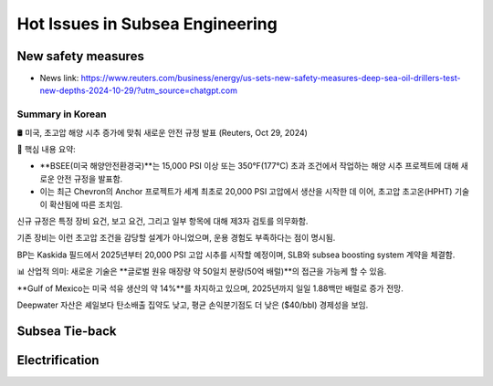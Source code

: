 Hot Issues in Subsea Engineering
=================================


New safety measures
-------------------

- News link: https://www.reuters.com/business/energy/us-sets-new-safety-measures-deep-sea-oil-drillers-test-new-depths-2024-10-29/?utm_source=chatgpt.com

Summary in Korean
.................

🛢️ 미국, 초고압 해양 시추 증가에 맞춰 새로운 안전 규정 발표 (Reuters, Oct 29, 2024)

📌 핵심 내용 요약:

- **BSEE(미국 해양안전환경국)**는 15,000 PSI 이상 또는 350°F(177°C) 초과 조건에서 작업하는 해양 시추 프로젝트에 대해 새로운 안전 규정을 발표함.
- 이는 최근 Chevron의 Anchor 프로젝트가 세계 최초로 20,000 PSI 고압에서 생산을 시작한 데 이어, 초고압 초고온(HPHT) 기술이 확산됨에 따른 조치임.

신규 규정은 특정 장비 요건, 보고 요건, 그리고 일부 항목에 대해 제3자 검토를 의무화함.

기존 장비는 이런 초고압 조건을 감당할 설계가 아니었으며, 운용 경험도 부족하다는 점이 명시됨.

BP는 Kaskida 필드에서 2025년부터 20,000 PSI 고압 시추를 시작할 예정이며, SLB와 subsea boosting system 계약을 체결함.

📊 산업적 의미:
새로운 기술은 **글로벌 원유 매장량 약 50일치 분량(50억 배럴)**의 접근을 가능케 할 수 있음.

**Gulf of Mexico는 미국 석유 생산의 약 14%**를 차지하고 있으며, 2025년까지 일일 1.88백만 배럴로 증가 전망.

Deepwater 자산은 셰일보다 탄소배출 집약도 낮고, 평균 손익분기점도 더 낮은 ($40/bbl) 경제성을 보임.


Subsea Tie-back
----------------

Electrification
---------------
